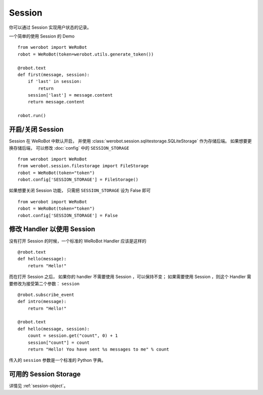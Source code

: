 Session
==========

你可以通过 Session 实现用户状态的记录。

一个简单的使用 Session 的 Demo ::

    from werobot import WeRoBot
    robot = WeRoBot(token=werobot.utils.generate_token())

    @robot.text
    def first(message, session):
        if 'last' in session:
            return
        session['last'] = message.content
        return message.content

    robot.run()

开启/关闭 Session
-----------------

Session 在 WeRoBot 中默认开启， 并使用 :class:`werobot.session.sqlitestorage.SQLiteStorage` 作为存储后端。 如果想要更换存储后端， 可以修改 :doc:`config` 中的 ``SESSION_STORAGE`` ::

    from werobot import WeRoBot
    from werobot.session.filestorage import FileStorage
    robot = WeRoBot(token="token")
    robot.config['SESSION_STORAGE'] = FileStorage()


如果想要关闭 Session 功能， 只需把 ``SESSION_STORAGE`` 设为 False 即可 ::

    from werobot import WeRoBot
    robot = WeRoBot(token="token")
    robot.config['SESSION_STORAGE'] = False

修改 Handler 以使用 Session
--------------------------------

没有打开 Session 的时候，一个标准的 WeRoBot Handler 应该是这样的 ::

    @robot.text
    def hello(message):
        return "Hello!"

而在打开 Session 之后， 如果你的 handler 不需要使用 Session ，可以保持不变； 如果需要使用 Session ，则这个 Handler 需要修改为接受第二个参数： ``session`` ::

    @robot.subscribe_event
    def intro(message):
        return "Hello!"

    @robot.text
    def hello(message, session):
        count = session.get("count", 0) + 1
        session["count"] = count
        return "Hello! You have sent %s messages to me" % count

传入的 ``session`` 参数是一个标准的 Python 字典。

可用的 Session Storage
-----------------------
详情见 :ref:`session-object`。
